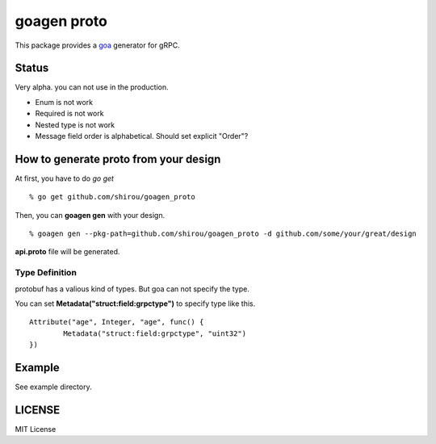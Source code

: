 goagen proto
====================

This package provides a `goa <https://goa.design/>`_ generator for gRPC.

Status
------------------

Very alpha. you can not use in the production.

- Enum is not work
- Required is not work
- Nested type is not work
- Message field order is alphabetical. Should set explicit "Order"?

How to generate proto from your design
---------------------------------------------

At first, you have to do *go get*

::

  % go get github.com/shirou/goagen_proto

Then, you can **goagen gen** with your design.

::

  % goagen gen --pkg-path=github.com/shirou/goagen_proto -d github.com/some/your/great/design

**api.proto** file will be generated.


Type Definition
~~~~~~~~~~~~~~~~~

protobuf has a valious kind of types. But goa can not specify the type.

You can set **Metadata("struct:field:grpctype")** to specify type like this.

::

		Attribute("age", Integer, "age", func() {
			Metadata("struct:field:grpctype", "uint32")
		})


Example
---------------------

See example directory.



LICENSE
---------------------

MIT License
